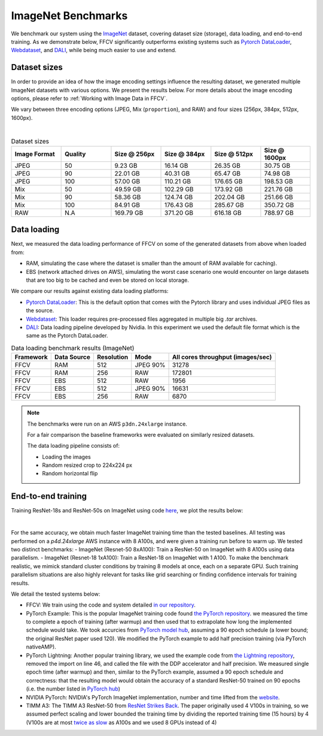 ImageNet Benchmarks
====================

We benchmark our system using the `ImageNet <https://www.image-net.org>`_ dataset,
covering dataset size (storage), data loading,
and end-to-end training.
As we demonstrate below, FFCV significantly outperforms existing systems such as
`Pytorch DataLoader <https://pytorch.org/docs/stable/data.html#torch.utils.data.DataLoader>`_, `Webdataset <https://github.com/webdataset/webdataset>`_, and `DALI <https://docs.nvidia.com/deeplearning/dali/user-guide/docs/>`_, while being much easier to use and extend.

Dataset sizes
--------------

In order to provide an idea of how the image encoding settings influence the resulting dataset, we generated multiple ImageNet datasets with various options. We present the results below. For more details about the image encoding options, please refer to :ref:`Working with Image Data in FFCV`.

We vary between three encoding options (JPEG, Mix (``proportion``), and RAW) and
four sizes (256px, 384px, 512px, 1600px).

.. image:: _static/dataset_sizes.svg
  :width: 60%
  :align: center
  :alt: Alternative text

|

.. list-table:: Dataset sizes
   :widths: 16 16 16 16 16 16
   :header-rows: 1

   * - Image Format
     - Quality
     - Size @ 256px
     - Size @ 384px
     - Size @ 512px
     - Size @ 1600px
   * - JPEG
     - 50
     - 9.23 GB
     - 16.14 GB
     - 26.35 GB
     - 30.75 GB
   * - JPEG
     - 90
     - 22.01 GB
     - 40.31 GB
     - 65.47 GB
     - 74.98 GB
   * - JPEG
     - 100
     - 57.00 GB
     - 110.21 GB
     - 176.65 GB
     - 198.53 GB
   * - Mix
     - 50
     - 49.59 GB
     - 102.29 GB
     - 173.92 GB
     - 221.76 GB
   * - Mix
     - 90
     - 58.36 GB
     - 124.74 GB
     - 202.04 GB
     - 251.66 GB
   * - Mix
     - 100
     - 84.91 GB
     - 176.43 GB
     - 285.67 GB
     - 350.72 GB
   * - RAW
     - N.A
     - 169.79 GB
     - 371.20 GB
     - 616.18 GB
     - 788.97 GB


Data loading
------------

Next, we measured the data loading performance of FFCV on some of the generated datasets from above when loaded from:

- RAM, simulating the case where the dataset is smaller than the amount of RAM available for caching).
- EBS (network attached drives on AWS), simulating the worst case scenario one would encounter on large datasets that are too big to be cached and even be stored on local storage.

We compare our results against existing data loading platforms:

- `Pytorch DataLoader <https://pytorch.org/docs/stable/data.html#torch.utils.data.DataLoader>`_: This is the default option that comes with the Pytorch library and uses individual JPEG files as the source.
- `Webdataset <https://github.com/webdataset/webdataset>`_: This loader requires pre-processed files aggregated in multiple big `.tar` archives.
- `DALI <https://docs.nvidia.com/deeplearning/dali/user-guide/docs/>`_: Data loading pipeline developed by Nvidia. In this experiment we used the default file format which is the same as the Pytorch DataLoader.



.. image:: _static/benchmarking_results.svg
  :width: 100%
  :align: center
  :alt: Alternative text


.. list-table:: Data loading benchmark results (ImageNet)
   :header-rows: 1

   * - Framework
     - Data Source
     - Resolution
     - Mode
     - All cores throughput (images/sec)
   * - FFCV
     - RAM
     - 512
     - JPEG 90%
     - 31278
   * - FFCV
     - RAM
     - 256
     - RAW
     - 172801
   * - FFCV
     - EBS
     - 512
     - RAW
     - 1956
   * - FFCV
     - EBS
     - 512
     - JPEG 90%
     - 16631
   * - FFCV
     - EBS
     - 256
     - RAW
     - 6870

.. note::
    The benchmarks were run on an AWS ``p3dn.24xlarge`` instance.

    For a fair comparison the baseline frameworks were evaluated on similarly resized datasets.

    The data loading pipeline consists of:

    - Loading the images
    - Random resized crop to 224x224 px
    - Random horizontal flip

End-to-end training
--------------------
Training ResNet-18s and ResNet-50s on ImageNet using code `here <https://github.com/MadryLab/ffcv/tree/main/examples/imagenet>`_,
we plot the results below:

.. image:: _static/headline.svg
  :width: 90%
  :align: center
  :alt: Alternative text

|

For the same accuracy, we obtain much faster ImageNet training time than
the tested baselines. All testing was performed on a *p4d.24xlarge* AWS instance
with 8 A100s, and were given a training run before to warm up.
We tested two distinct benchmarks:
- ImageNet (Resnet-50 8xA100): Train a ResNet-50 on ImageNet with 8 A100s using data
parallelism.
- ImageNet (Resnet-18 1xA100): Train a ResNet-18 on ImageNet with 1 A100. To make
the benchmark realistic, we mimick standard cluster conditions by training 8
models at once, each on a separate GPU. Such training parallelism situations are
also highly relevant for tasks like grid searching or finding confidence intervals
for training results.

We detail the tested systems below:

- FFCV: We train using the code and system detailed  `in our repository <https://github.com/MadryLab/ffcv/tree/main/examples/imagenet>`_.
- PyTorch Example: This is the popular ImageNet training code found
  `the PyTorch repository <https://github.com/pytorch/examples/blob/master/imagenet/main.py>`_.
  we measured the time to complete a epoch of training (after warmup) and then
  used that to extrapolate how long the implemented schedule would take. We took
  accurcies from
  `PyTorch model hub <https://pytorch.org/hub/pytorch_vision_resnet/>`_,
  assuming a 90 epoch schedule (a lower bound; the original ResNet paper used 120).
  We modified the PyTorch example to add half precision training (via PyTorch nativeAMP).
- PyTorch Lightning: Another popular training library, we used the example
  code from `the Lightning repository <https://github.com/PyTorchLightning/pytorch-lightning/blob/master/pl_examples/domain_templates/imagenet.py>`_,
  removed the import on line 46, and called the file with the DDP accelerator and
  half precision. We measured single epoch time (after warmup) and
  then, similar to the PyTorch example, assumed a 90 epoch schedule and correctness:
  that the resulting model would obtain the accuracy of a standard ResNet-50 trained
  on 90 epochs (i.e. the number listed in `PyTorch hub <https://pytorch.org/hub/pytorch_vision_resnet/>`_)
- NVIDIA PyTorch: NVIDIA's PyTorch ImageNet implementation, number and time lifted
  from the
  `website <https://github.com/NVIDIA/DeepLearningExamples/blob/master/PyTorch/Classification/ConvNets/resnet50v1.5/README.md#results>`_.
- TIMM A3: The TIMM A3 ResNet-50 from
  `ResNet Strikes Back <https://arxiv.org/abs/2110.00476>`_.
  The paper originally used 4 V100s in training, so we assumed perfect scaling and
  lower bounded the training time by dividing the reported training time
  (15 hours) by 4 (V100s are at most
  `twice as slow <https://lambdalabs.com/blog/nvidia-a100-vs-v100-benchmarks/>`_
  as A100s and we used 8 GPUs instead of 4)
